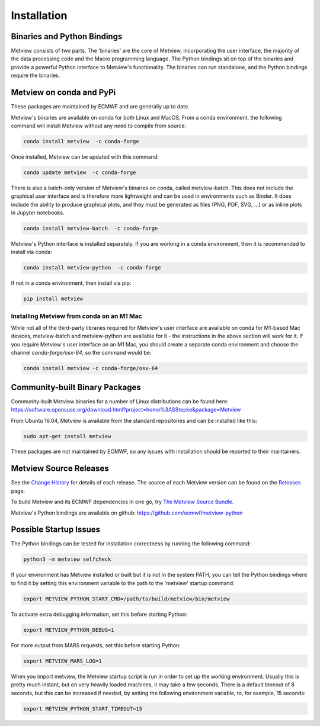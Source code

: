 .. _install:

Installation
------------

Binaries and Python Bindings
============================

Metview consists of two parts. The 'binaries' are the core of Metview, incorporating the
user interface, the majority of the data processing code and the Macro programming language.
The Python bindings sit on top of the binaries and provide a powerful Python interface to
Metview's functionality. The binaries can run standalone, and the Python bindings require
the binaries.


Metview on conda and PyPi
=========================

These packages are maintained by ECMWF and are generally up to date.

Metview's binaries are available on conda for both Linux and MacOS. From a conda environment, the following command will install Metview without any
need to compile from source:

.. code-block:: bash

    conda install metview  -c conda-forge

Once installed, Metview can be updated with this command:

.. code-block:: bash

    conda update metview  -c conda-forge


There is also a batch-only version of Metview's binaries on conda, called metview-batch. This does not include the graphical user interface and is therefore more lightweight and can be used in environments such as Binder. It does include the ability to produce graphical plots, and they must be generated as files (PNG, PDF, SVG, ...) or as inline plots in Jupyter notebooks.

.. code-block:: bash

    conda install metview-batch  -c conda-forge

Metview's Python interface is installed separately. If you are working in a conda environment, then
it is recommended to install via conda:

.. code-block:: bash

    conda install metview-python  -c conda-forge

If not in a conda environment, then install via pip:

.. code-block:: bash

    pip install metview


Installing Metview from conda on an M1 Mac
******************************************

While not all of the third-party libraries required for Metview's user interface are available
on conda for M1-based Mac devices, metview-batch and metview-python are available for it -
the instructions in the above section will work for it. If you require Metview's user interface
on an M1 Mac, you should create a separate conda environment and choose the channel `conda-forge/osx-64`,
so the command would be:

.. code-block:: bash

    conda install metview -c conda-forge/osx-64

Community-built Binary Packages
==================================

Community-built Metview binaries for a number of Linux distributions can be found here:
https://software.opensuse.org/download.html?project=home%3ASStepke&package=Metview

From Ubuntu 16.04, Metview is available from the standard repositories and can be installed like this:

.. code-block:: bash

    sudo apt-get install metview

These packages are not maintained by ECMWF, so any issues with installation should be reported to
their maintainers.

Metview Source Releases
============================

See the `Change History <https://confluence.ecmwf.int/display/METV/Change+History>`_ for details
of each release. The source of each Metview version can be found on the
`Releases <https://confluence.ecmwf.int/display/METV/Releases>`_ page.

To build Metview and its ECMWF dependencies in one go, try
`The Metview Source Bundle <https://confluence.ecmwf.int/display/METV/The+Metview+Source+Bundle>`_.

Metview's Python bindings are available on github:
https://github.com/ecmwf/metview-python


Possible Startup Issues
=======================

The Python bindings can be tested for installation correctness by running
the following command:

.. code-block:: bash

   python3 -m metview selfcheck

If your environment has Metview installed or built but it is not in the system PATH,
you can tell the Python bindings where to find it by setting this environment variable to
the path to the 'metview' startup command:

.. code-block:: bash

    export METVIEW_PYTHON_START_CMD=/path/to/build/metview/bin/metview

To activate extra debugging information, set this before starting Python:

.. code-block:: bash

    export METVIEW_PYTHON_DEBUG=1

For more output from MARS requests, set this before starting Python:

.. code-block:: bash

    export METVIEW_MARS_LOG=1

When you import metview, the Metview startup script is run in order to set up the working
environment. Usually this is pretty much instant, but on very heavily loaded machines, it may
take a few seconds. There is a default timeout of 8 seconds, but this can be increased if needed,
by setting the following environment variable, to, for example, 15 seconds:

.. code-block:: bash

    export METVIEW_PYTHON_START_TIMEOUT=15
